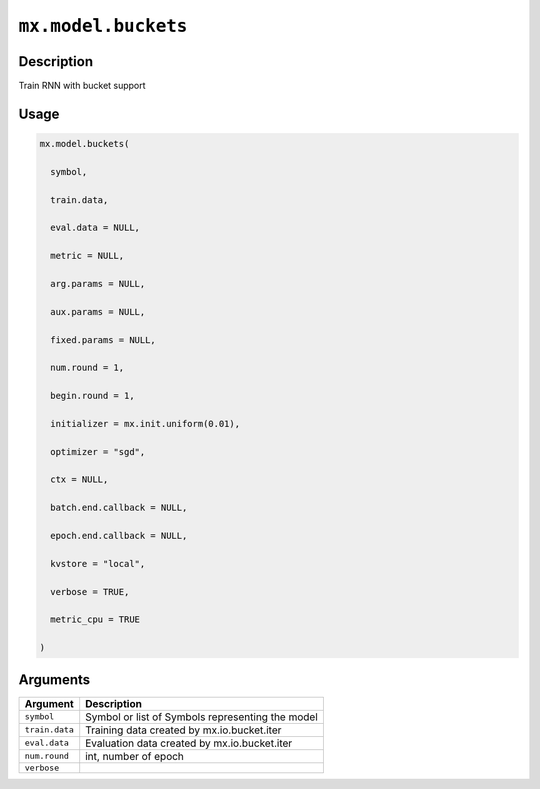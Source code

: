 

``mx.model.buckets``
========================================

Description
----------------------

Train RNN with bucket support

Usage
----------

.. code:: r

	mx.model.buckets(

	  symbol,

	  train.data,

	  eval.data = NULL,

	  metric = NULL,

	  arg.params = NULL,

	  aux.params = NULL,

	  fixed.params = NULL,

	  num.round = 1,

	  begin.round = 1,

	  initializer = mx.init.uniform(0.01),

	  optimizer = "sgd",

	  ctx = NULL,

	  batch.end.callback = NULL,

	  epoch.end.callback = NULL,

	  kvstore = "local",

	  verbose = TRUE,

	  metric_cpu = TRUE

	)

Arguments
------------------

+----------------------------------------+------------------------------------------------------------+
| Argument                               | Description                                                |
+========================================+============================================================+
| ``symbol``                             | Symbol or list of Symbols representing the model           |
+----------------------------------------+------------------------------------------------------------+
| ``train.data``                         | Training data created by mx.io.bucket.iter                 |
+----------------------------------------+------------------------------------------------------------+
| ``eval.data``                          | Evaluation data created by mx.io.bucket.iter               |
+----------------------------------------+------------------------------------------------------------+
| ``num.round``                          | int, number of epoch                                       |
+----------------------------------------+------------------------------------------------------------+
| ``verbose``                            |                                                            |
+----------------------------------------+------------------------------------------------------------+



